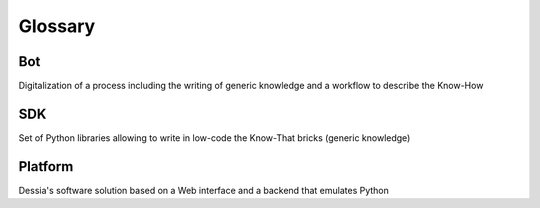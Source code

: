 Glossary
========

Bot
---

Digitalization of a process including the writing of generic knowledge and a
workflow to describe the Know-How

SDK
---

Set of Python libraries allowing to write in low-code the Know-That bricks
(generic knowledge)

Platform
--------

Dessia's software solution based on a Web interface and a backend that emulates
Python
